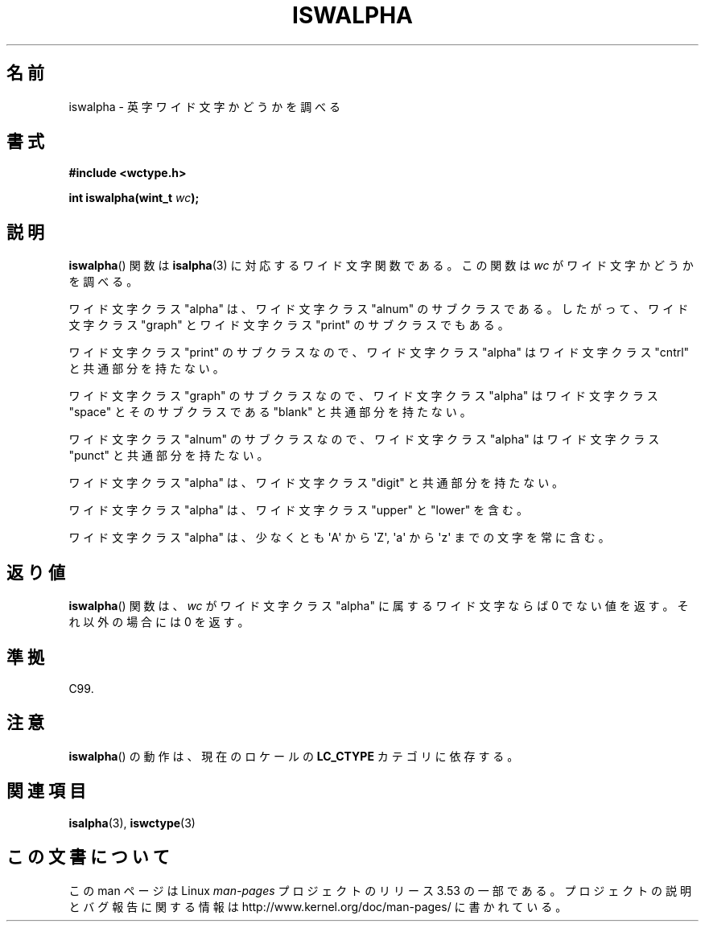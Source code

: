 .\" Copyright (c) Bruno Haible <haible@clisp.cons.org>
.\"
.\" %%%LICENSE_START(GPLv2+_DOC_ONEPARA)
.\" This is free documentation; you can redistribute it and/or
.\" modify it under the terms of the GNU General Public License as
.\" published by the Free Software Foundation; either version 2 of
.\" the License, or (at your option) any later version.
.\" %%%LICENSE_END
.\"
.\" References consulted:
.\"   GNU glibc-2 source code and manual
.\"   Dinkumware C library reference http://www.dinkumware.com/
.\"   OpenGroup's Single UNIX specification http://www.UNIX-systems.org/online.html
.\"   ISO/IEC 9899:1999
.\"
.\"*******************************************************************
.\"
.\" This file was generated with po4a. Translate the source file.
.\"
.\"*******************************************************************
.\"
.\" Translated Wed Aug  31 22:40:19 JST 1999
.\"           by FUJIWARA Teruyoshi <fujiwara@linux.or.jp>
.\" Updated Sun Dec 26 19:31:18 JST 1999
.\"           by Kentaro Shirakata <argrath@yo.rim.or.jp>
.\"
.TH ISWALPHA 3 1999\-07\-25 GNU "Linux Programmer's Manual"
.SH 名前
iswalpha \- 英字ワイド文字かどうかを調べる
.SH 書式
.nf
\fB#include <wctype.h>\fP
.sp
\fBint iswalpha(wint_t \fP\fIwc\fP\fB);\fP
.fi
.SH 説明
\fBiswalpha\fP()  関数は \fBisalpha\fP(3)  に対応するワイド文字関数である。 この関数は \fIwc\fP
がワイド文字かどうかを調べる。
.PP
ワイド文字クラス "alpha" は、ワイド文字クラス "alnum" のサブクラスであ る。したがって、ワイド文字クラス "graph"
とワイド文字クラス "print" の サブクラスでもある。
.PP
ワイド文字クラス "print" のサブクラスなので、ワイド文字クラス "alpha" はワイド文字クラス "cntrl" と共通部分を持たない。
.PP
ワイド文字クラス "graph" のサブクラスなので、ワイド文字クラス "alpha" はワイド文字クラス "space" とそのサブクラスである
"blank" と共通 部分を持たない。
.PP
ワイド文字クラス "alnum" のサブクラスなので、ワイド文字クラス "alpha" はワイド文字クラス "punct" と共通部分を持たない。
.PP
ワイド文字クラス "alpha" は、ワイド文字クラス "digit" と共通部分を持たない。
.PP
ワイド文字クラス "alpha" は、ワイド文字クラス "upper" と "lower" を含 む。
.PP
ワイド文字クラス "alpha" は、少なくとも \(aqA\(aq から \(aqZ\(aq, \(aqa\(aq から \(aqz\(aq
までの文字を常に含む。
.SH 返り値
\fBiswalpha\fP()  関数は、\fIwc\fP がワイド文字クラス "alpha" に属する ワイド文字ならば 0 でない値を返す。それ以外の場合には
0 を返す。
.SH 準拠
C99.
.SH 注意
\fBiswalpha\fP()  の動作は、現在のロケールの \fBLC_CTYPE\fP カテゴリに依存する。
.SH 関連項目
\fBisalpha\fP(3), \fBiswctype\fP(3)
.SH この文書について
この man ページは Linux \fIman\-pages\fP プロジェクトのリリース 3.53 の一部
である。プロジェクトの説明とバグ報告に関する情報は
http://www.kernel.org/doc/man\-pages/ に書かれている。
